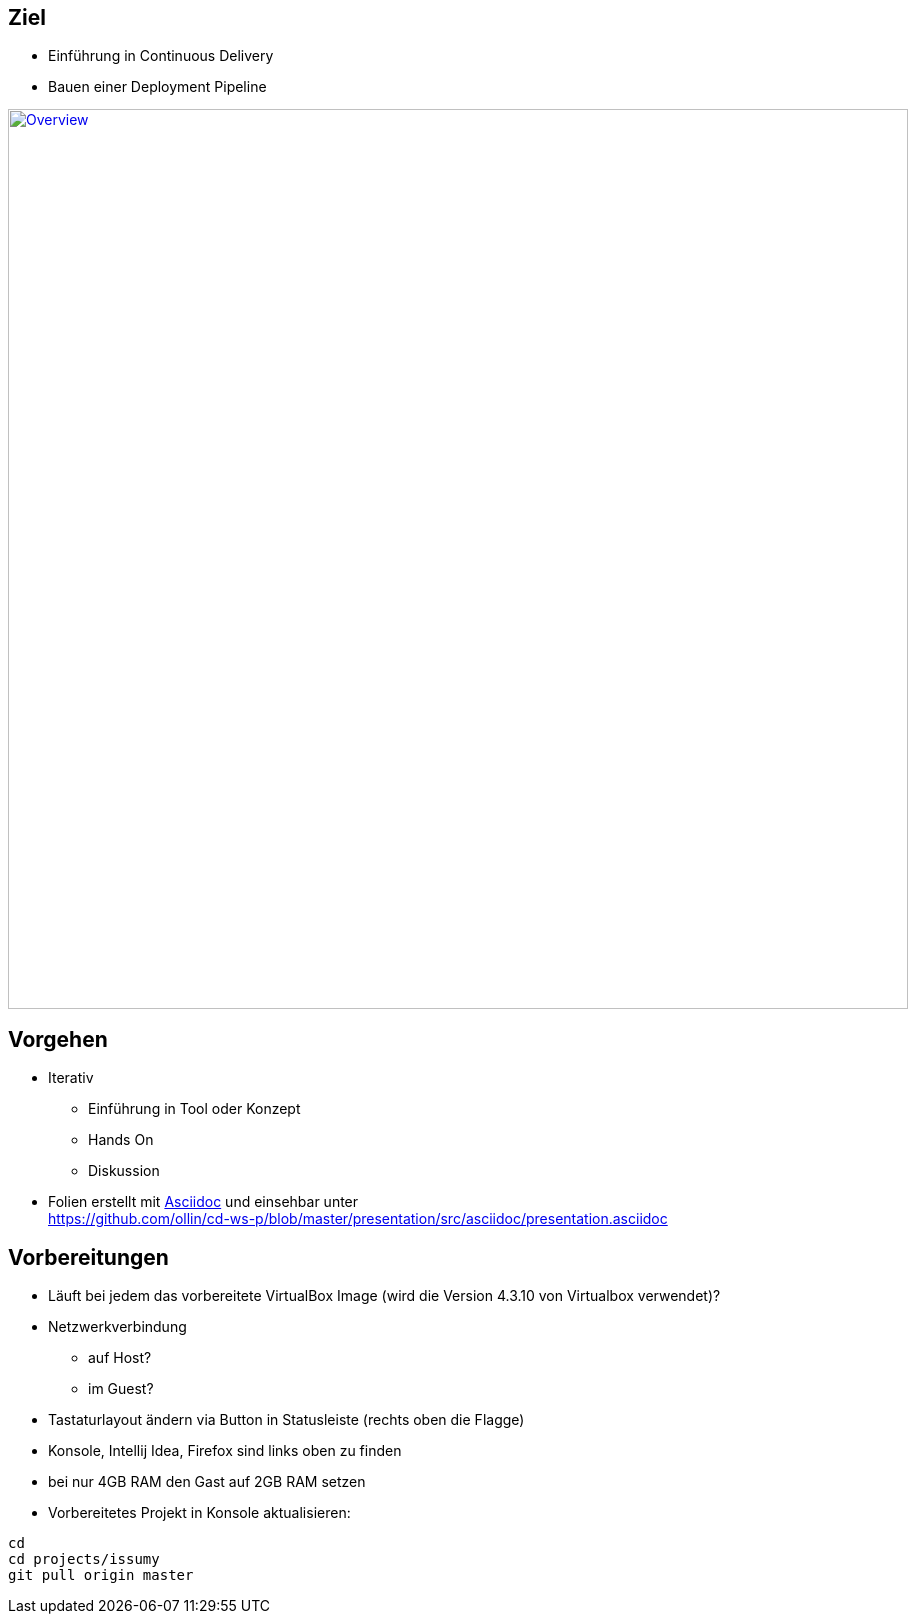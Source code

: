 :imagesdir: images

== Ziel

* Einführung in Continuous Delivery
* Bauen einer Deployment Pipeline

image::overview.png["Overview", width=900, link="./images/overview.png"]

== Vorgehen

* Iterativ
  ** Einführung in Tool oder Konzept
  ** Hands On
  ** Diskussion
* Folien erstellt mit http://www.methods.co.nz/asciidoc/[Asciidoc] und einsehbar unter +
  https://github.com/ollin/cd-ws-p/blob/master/presentation/src/asciidoc/presentation.asciidoc

== Vorbereitungen

* Läuft bei jedem das vorbereitete VirtualBox Image (wird die Version 4.3.10 von Virtualbox verwendet)?
* Netzwerkverbindung
  ** auf Host?
  ** im Guest?
* Tastaturlayout ändern via Button in Statusleiste (rechts oben die Flagge)
* Konsole, Intellij Idea, Firefox sind links oben zu finden
* bei nur 4GB RAM den Gast auf 2GB RAM setzen
* Vorbereitetes Projekt in Konsole aktualisieren:

[source, bash]
----
cd
cd projects/issumy
git pull origin master
----